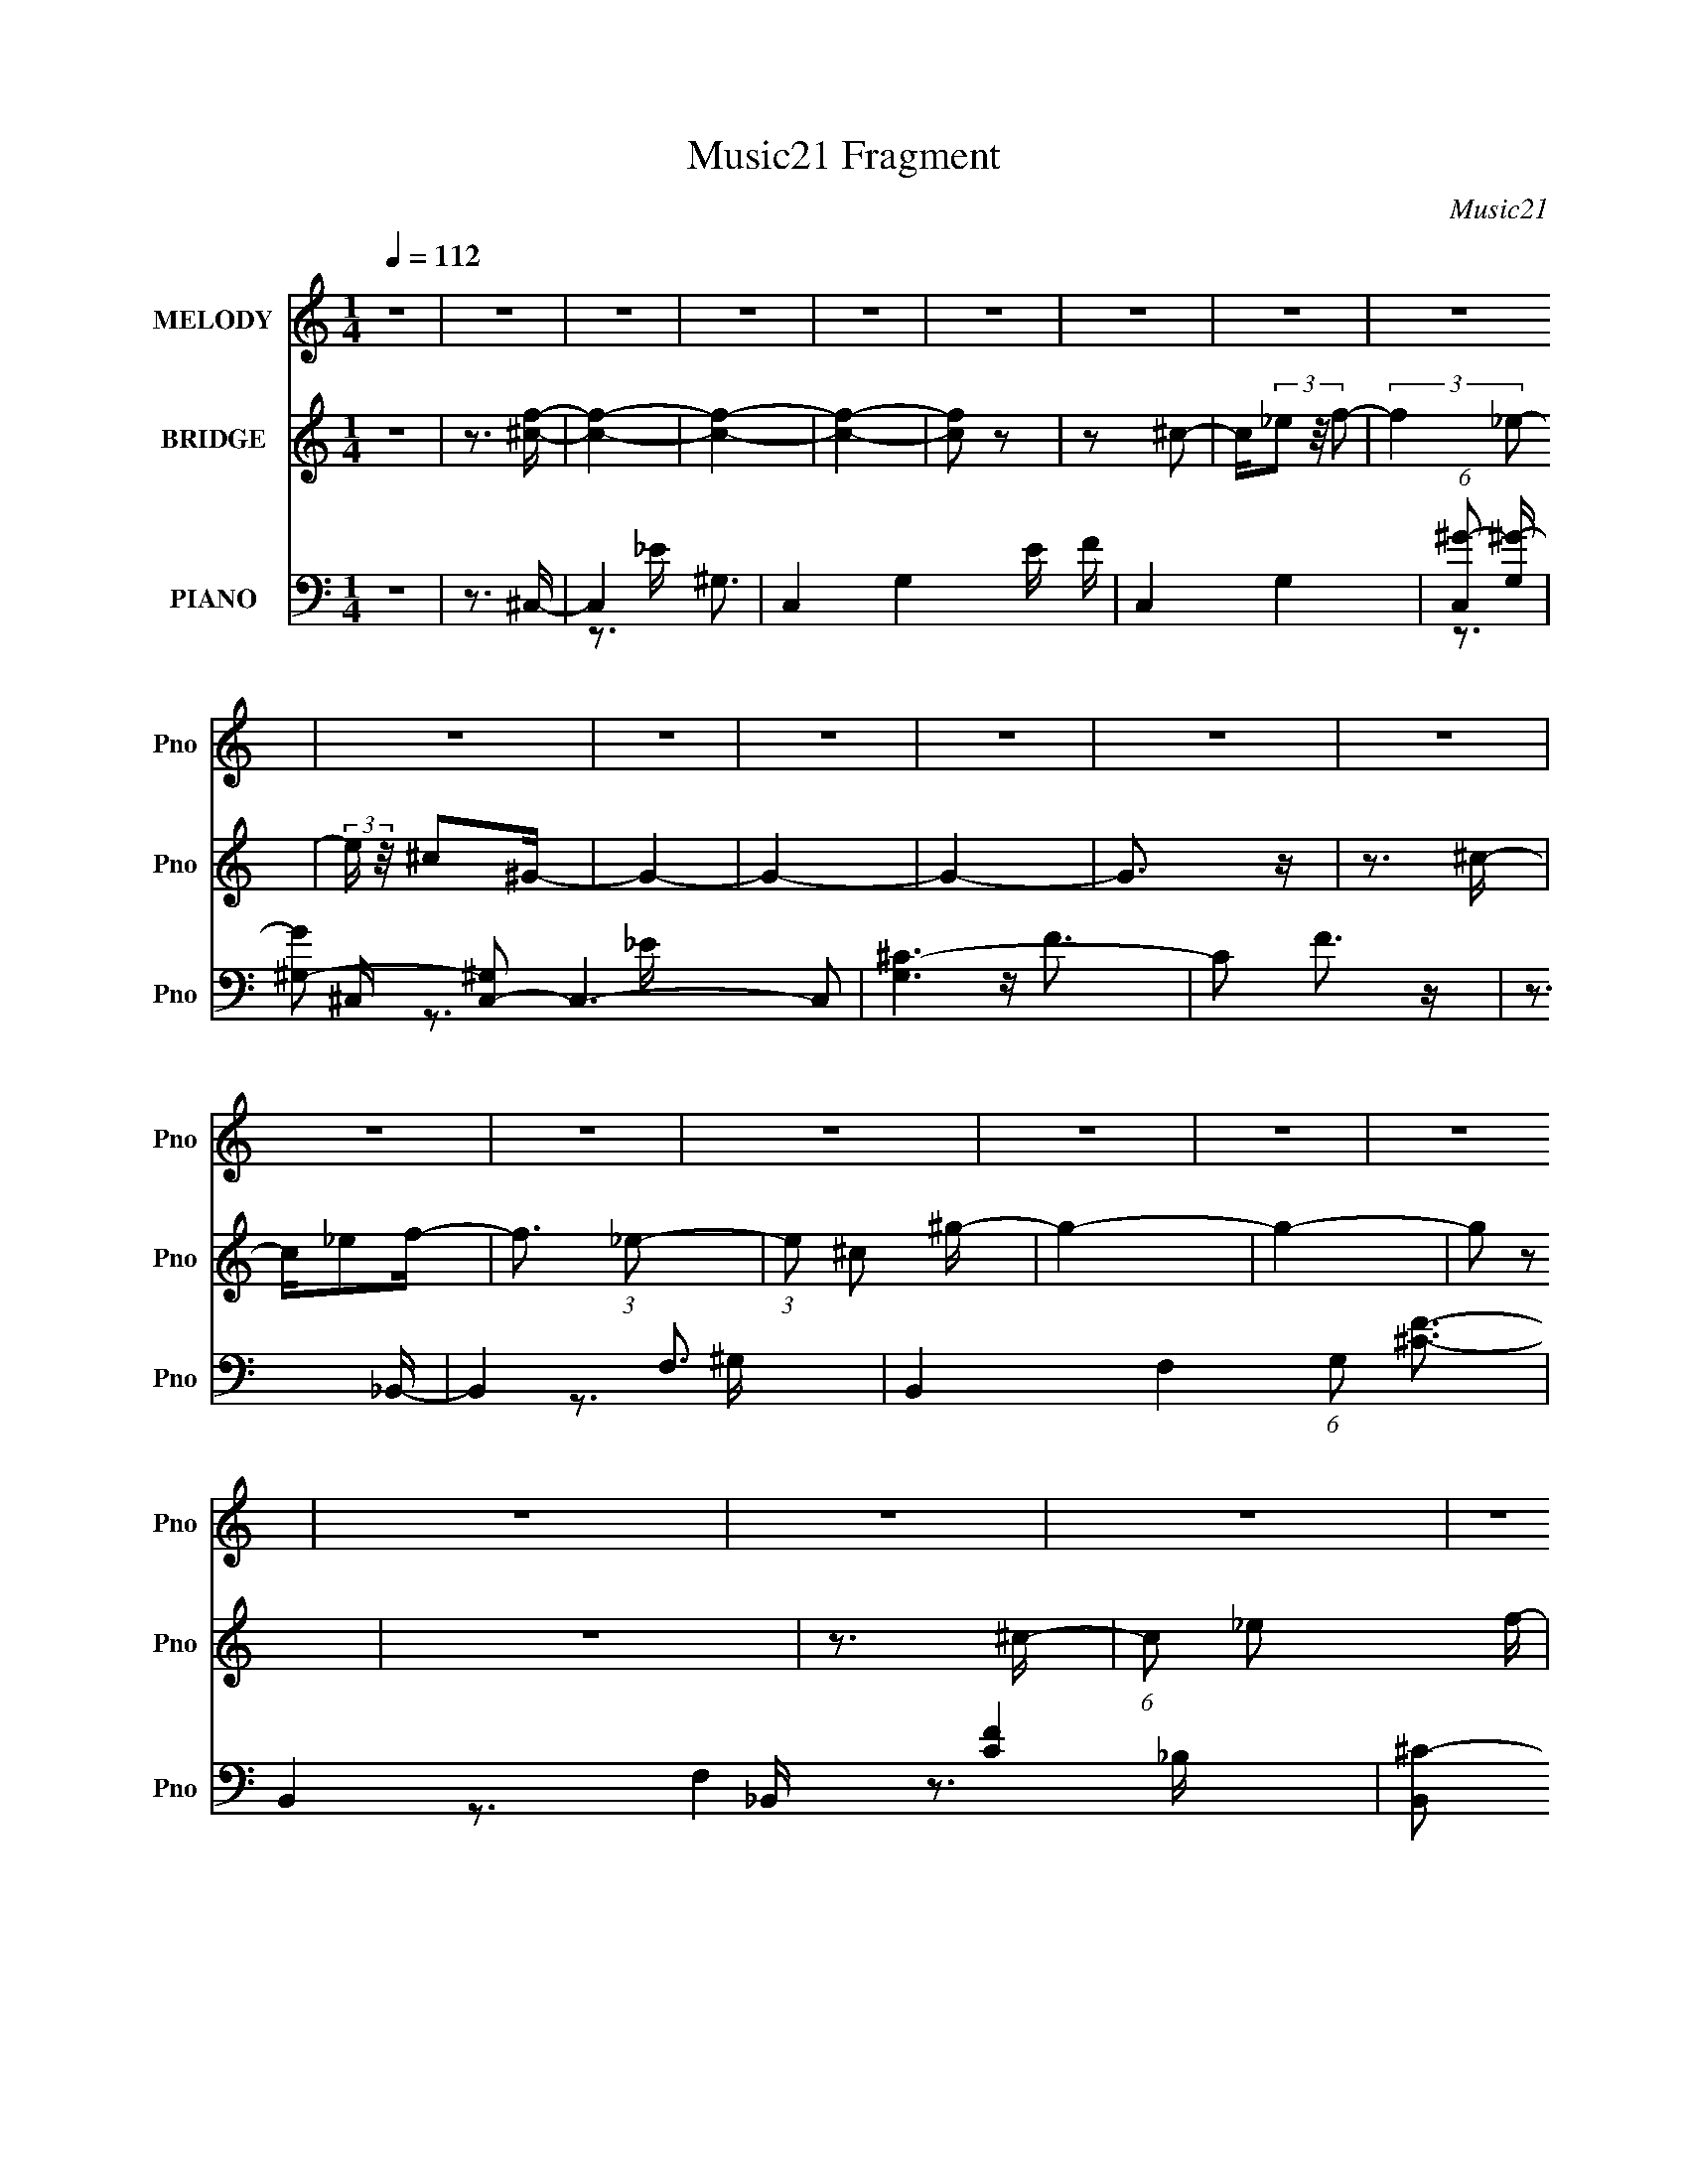 X:1
T:Music21 Fragment
C:Music21
%%score 1 ( 2 3 4 ) ( 5 6 7 )
L:1/16
Q:1/4=112
M:1/4
I:linebreak $
K:none
V:1 treble nm="MELODY" snm="Pno"
V:2 treble nm="BRIDGE" snm="Pno"
V:3 treble 
L:1/4
V:4 treble 
L:1/4
V:5 bass nm="PIANO" snm="Pno"
V:6 bass 
V:7 bass 
V:1
 z4 | z4 | z4 | z4 | z4 | z4 | z4 | z4 | z4 | z4 | z4 | z4 | z4 | z4 | z4 | z4 | z4 | z4 | z4 | %19
 z4 | z4 | z4 | z4 | z4 | z4 | z4 |[Q:1/4=111] z4 | z4 | z4 | z4 | (3:2:2z4[Q:1/4=111] z2 | z4 | %32
 z3 ^c | z _e2f- |[Q:1/4=112] f2>^g2 | z f3- | f4- | f z2 f- | f2 z ^g | z f3- | f4 | z f z _e | %42
 z ^c z _B | z f z _e- | e2 z ^c | z f z _e- | e2 z ^c | z _e3- | e2 z ^c | z _e z f- | f2 z ^G- | %51
 G2<_B2 | z ^c z _e- | e^c2_B- | B2 z ^G- | G2<_B2- | B2 z ^c- | c_e z f- | f2 z _e | z f z ^g | %60
 z f z f- | f2<^g2- | g2<_e2- | e4- | e z2 ^c | z _e2f- | f2>^g2 | z f3- | f4- | f z2 f- | %70
 f2 z ^g | z f3- | f4 | z f z _e | z ^c z _B | z f z _e- | e2 z ^c | z f z _e- | e2 z ^c | z _e3- | %80
 e2 z ^c | z _e z f- | f2 z ^G- | G2<_B2 | z ^c z _e- | e^c2_B- | B2 z ^G- | G2<_B2- | B2 z2 | %89
 z ^c z ^g- | gf z ^c | z ^g z f | z ^c2_e- | e_B2^c- |[Q:1/4=112] c4- | c4-[Q:1/4=111] | c3 z | %97
 z[Q:1/4=110] z3 | z4 | z4 |[Q:1/4=110] z ^c z _e- | ef2^g |[Q:1/4=112] z f z f- | f2 z _e- | %104
 e^c z c- | c2 z _e | z ^g3 | z f3- | f z2 f- | f^g z ^c' | z _b z ^g | z f z _e- | e2<^g2- | %113
 g2>f2- | f4- | f4- | f z3 | z ^g z _b | z ^g2^f | z f z _e- | e2 z f | z ^f z ^g- | g2 z c | %123
 z ^c3- | cf z f | z _e z ^c | z ^c' z c' | z ^g z _b- | b2 z ^g | z f z _e- | e4- | e3 z | %132
 z ^c z _e- | ef2^g | z f z f- | f2 z _e- | e^c z c- | c2 z _e | z ^g3 | z f3- | f z2 f- | %141
 f^g z ^c' | z _b z ^g | z _b z _e- | e2<^g2- | g2>f2- | f4- | f4- | f z3 | z ^g z _b | z ^g2^f | %151
 z f z _e- | e2 z f | z ^f z ^g- | g2 z c | z ^c3- | c z3 | z f z f- | f_e z f | z ^g z f- | %160
 f z2 ^G- | G2<_e2- | e4- | e4 | z f3- | f^g2f- | f_e2^c- | c4- | c4- | c4- | c4- | c4- | c z3 | %173
 z4 | z4 | z4 | z4 | z4 | z4 | z4 | z4 | z4 | z4 | z4 | z4 | z4 | z4 | z4 | z4 | z4 | z4 | z4 | %192
 z4 | z4 | z4 | z4 | z3 ^c | z _e2f- | f2>^g2 | z f3- | f4- | f z2 f- | f2 z ^g | z f3- | f4 | %205
 z f z _e | z ^c z _B | z f z _e- | e2 z ^c | z f z _e- | e2 z ^c | z _e3- | e2 z ^c | z _e z f- | %214
 f2 z ^G- | G2<_B2 | z ^c z _e- | e^c2_B- | B2 z ^G- | G2<_B2- | B2 z2 | z ^c z ^g- | gf z ^c | %223
 z ^g z f | z ^c2_e- | e_B2^c- | c4- | c4- | c3 z | z4 | z4 | z4 | z ^c z _e- | ef2^g | z f z f- | %235
 f2 z _e- | e^c z c- | c2 z _e | z ^g3 | z f3- | f z2 f- | f^g z ^c' | z _b z ^g | z f z _e- | %244
 e2<^g2- | g2>f2- | f4- | f4- | f z3 | z ^g z _b | z ^g2^f | z f z _e- | e2 z f | z ^f z ^g- | %254
 g2 z c | z ^c3- | cf z f | z _e z ^c | z ^c' z c' | z ^g z _b- | b2 z ^g | z f z _e- | e4- | %263
 e3 z | z ^c z _e- | ef2^g | z f z f- | f2 z _e- | e^c z c- | c2 z _e | z ^g3 | z f3- | f z2 f- | %273
 f^g z ^c' | z _b z ^g | z _b z _e- | e2<^g2- | g2>f2- | f4- | f4- | f z3 | z ^g z _b | z ^g2^f | %283
 z f z _e- | e2 z f | z ^f z ^g- | g2 z c | z ^c3- | c z3 | z f z f- | f_e z f | z ^g z f- | %292
 f z2 ^G- | G2 z _e- | e4- | e4 | z3 f- | f^g2f- | f_e2^c- | c4- | c4- | c4- | c4- | c4- | c z3 | %305
 z4 | z ^f z f- | ff2_e | z ^c2_B- | B^c z _e | z _e z f | z _e3- | e z2 ^c | z _e2^g- | g2 z f- | %315
 f2_ef | z _e2^c- | c2 z _B | z ^c3- | c3 z | z4 | z4 | z ^f z f | z f z ^f- | ff2_e- | ef2^f | %326
 z ^f z ^g | z _b3 | z3 _b | z ^c' z =c'- | c' z _bc' | z _b z c' | z _b z ^g | z _e z ^g- | g4- | %335
 g4- | g4- | g4- | g4- | g3 z | z ^c z _e- | ef2^g | z f z f- | f2 z _e- | e^c z c- | c2 z _e | %346
 z ^g3 | z f3- | f z2 f- | f^g z ^c' | z _b z ^g | z f z _e- | e2<^g2- | g2>f2- | f4- | f4- | %356
 f z3 | z ^g z _b | z ^g2^f | z f z _e- | e2 z f | z ^f z ^g- | g2 z c | z ^c3- | cf z f | %365
 z _e z ^c | z ^c' z c' | z ^g z _b- | b2 z ^g | z f z _e- | e4- | e3 z | z ^c z _e- | ef2^g | %374
 z f z f- | f2 z _e- | e^c z c- | c2 z _e | z ^g3 | z f3- | f z2 f- | f^g z ^c' | z _b z ^g | %383
 z _b z _e- | e2<^g2- | g2>f2- | f4- | f4- | f z3 | z ^g z _b | z ^g2^f | z f z _e- | e2 z f | %393
 z ^f z ^g- | g2 z c | z ^c3- | c z3 | z f z f- | f_e z f | z ^g z f- | f z2 ^G- | G2 z _e- | e4- | %403
 e4 | z3 f- | f^g2f- | f_e2^c- | c4- | c4- | c4- | c4- | c4- | (3:2:2c/ z z3 |] %413
V:2
 z4 | z3 [^cf]- | [cf]4- | [cf]4- | [cf]4- | [cf]2 z2 | z2 ^c2- | c(3_e2 z/ f2- | (3:2:2f4 _e2- | %9
 (3:2:2e z/ ^c2^G- | G4- | G4- | G4- | G3 z | z3 ^c- | c_e2f- | f3 (3:2:1_e2- | (3:2:1e2 ^c2 ^g- | %18
 g4- | g4- | g2 z2 | z4 | z3 ^c- | (6:5:1c2 _e2 f- | f2>_e2- | e^c2^G- |[Q:1/4=111] G [g-_B]8 g3 | %27
 (3:2:1[G_B]2 _B5/3 z | (3:2:1[G_B]2 _B8/3 | (3:2:1[e_b]2 (3:2:2_b7/2 z/ | g4-[Q:1/4=111] | g4- | %32
 g4- | (3:2:2g2 z4 |[Q:1/4=112] z4 | z4 | z4 | z4 | z4 | z4 | z4 | z4 | z4 | z4 | z4 | z4 | z4 | %47
 z4 | z4 | z4 | z4 | z4 | z4 | z4 | z4 | z4 | z4 | z4 | z4 | z4 | z4 | z4 | z4 | z4 | z4 | z4 | %66
 z4 | z4 | z4 | z4 | z4 | z4 | z4 | z _e2f- | f4- | f4- | f3 z | z4 | z4 | z4 | z4 | %81
 z (3:2:2^c2 z f- | f4- | f4- | f4- | f^G2_B- | B4- | B4- | B2>^G2- | G2>_B2- | B4- | B4- | %92
 B (3:2:2^G4 z/ | [F_E]2 _E4/3 (3:2:1z |[Q:1/4=112] C4- | C4-[Q:1/4=111] | C4- _B- | %97
 C2 B[Q:1/4=110] ^c2 _e- | e2>f2- | f2>_b2- |[Q:1/4=111] b2>^g2- | g2>f2- |[Q:1/4=112] f4- | f4- | %104
 f2>_e2- | e^c2f- | f4- | f4- | f4- | f2 z ^c- | c4- | c2>_e2- | e4- | e z2 f- | f4- | f4- | f4 | %117
 z3 ^c- | c4- | c3 z | z4 | z3 c- | c2>^G2- | G2>^c2- | c4- | c2 z _B- | B4- c4- | B4- c3 | B4 | %129
 z3 _e- | e2>^c2- | c2 z [^Gc]- | [Gc]4 _e- | e2 z [^cf]- | [cf]4- | [cf]4- | [cf]4- | [cf]2 z f- | %138
 f4- | f4- | f2 z _e- | e^c2_B- | B4- | B z2 [^Gc]- | [Gc]4- | [Gc]2 z ^c- | c4- | c2>c2- | %148
 c4 _B- | B (3:2:2^G4 z/ | B4- | B3 z | z4 | z3 c- | c2>^G2- | G2 z [_B^c]- | [Bc]4- | %157
 [Bc]2 z _e- | e4- | e4- | e4- | e2 z ^g- | g4- | g4- | g2>_e2- | e2>f2- | f4- ^c | f3 ^c c- | %168
 c^G2^F- | F^G2_E- | E2<F2- | F_B, z B,- | B, [BC^C]3 | [c_E]2>^C2- | C4 c4- | c4- C2 ^C- | %176
 c4- C _E3 | F c3 ^F ^G- | G4- | G _E2^c | _E f4- ^G2 | _B2 f3 ^G2- | G3 z | z ^C3- | %184
 C2 G3 [_E_B]- | (6:5:1[EB_B,-]2 _B,7/3- | B,4- f4- | B, [f_E-]2 _E- | E3 e3 ^c- | c ^ccc- | %190
 c g4- c c- | g4- c _B B | g4- ^G G | g4- F2 ^C- | g4- C _E3- | g4- E4- | g4- E4 | g2 z2 | z4 | %199
 z4 | z4 | z4 | z4 | z4 | z4 | z _e2f- | f4- | f4- | f3 z | z4 | z4 | z4 | z4 | z (3:2:2^c2 z f- | %214
 f4- | f4- | f4- | f^G2_B- | B4- | B4- | B2>^G2- | G2>_B2- | B4- | B4- | B (3:2:2^G4 z/ | %225
 [F_E]2 _E4/3 (3:2:1z | C4- | C4- | C4- _B- | C2 B ^c2 _e- | e2>f2- | f2>_b2- | b2>^g2- | g2>f2- | %234
 f4- | f4- | f2>_e2- | e^c2f- | f4- | f4- | f4- | f2 z ^c- | c4- | c2>_e2- | e4- | e z2 f- | f4- | %247
 f4- | f4 | z3 ^c- | c4- | c3 z | z4 | z3 c- | c2>^G2- | G2>^c2- | c4- | c2 z _B- | B4- c4- | %259
 B4- c3 | B4 | z3 _e- | e2>^c2- | c2 z [^Gc]- | [Gc]4 _e- | e2 z [^cf]- | [cf]4- | [cf]4- | %268
 [cf]4- | [cf]2 z f- | f4- | f4- | f2 z _e- | e^c2_B- | B4- | B z2 [^Gc]- | [Gc]4- | [Gc]2 z ^c- | %278
 c4- | c2>c2- | c4 _B- | B (3:2:2^G4 z/ | B4- | B3 z | z4 | z3 c- | c2>^G2- | G2 z [_B^c]- | %288
 [Bc]4- | [Bc]2 z _e- | e4- | e4- | e4- | e2 z ^g- | g4- | g4- | g2>_e2- | e2>f2- | f4 _e f | %299
 z [^c^g] z2 | z [^cf] z _e | z ^c z [cf]- | [cf]_e z f | z ^g3- | gf2_e- | e^c z [_e^f] | %306
 z _B z _e | z _B z [B_e]- | [Be]2 z [_B_e]- | [Be]^c z _e- | e^G z _e | z ^G z [Gc_e]- | [Gce]4 | %313
 z3 [cf]- | [cf]c z [f^g]- | (6:5:1[fg]2 c z [cf]- | [cf]2 z [cf]- | [cf]_e z ^c- | c2 z _B | %319
 (6:5:1c2 _B z [^cf]- | [cf]_e2^c- | cc2_e- | e4- | e2>^f2- | f (3:2:2f4 z/ | %325
 (6:5:1e2 ^c z [c^f]- | [cf]4- | [cf]4- | [cf]3 _b- | b2 z [_e^g]- | [eg]4- | [eg]2 z [_e^g]- | %332
 [eg]4 | z3 [^G_e]- | [Ge]4- | [Ge]4- | [Ge]2>c2- | (6:5:1c2 ^c z [^G_e]- | [Ge]4- | [Ge]2 z _B- | %340
 B2>c2- | c3 (3:2:1f2- | f4- | (3:2:2f4 _e2- | (3:2:2e4 ^c2- | (3:2:2c4 z/ ^G- | G4- | G4- | G4- | %349
 G2 z2 | ^c4- | c2>_e2- | e4- | e2 z f- | f4- | f4- | f4 | z3 ^c- | c4- | c3 z | z4 | z3 c- | %362
 c2>^G2- | G2>^c2- | c4- | c2 z _B- | B4- c4- | B4- c3 | B4 | z3 _e- | e2>^c2- | c2 z [^Gc]- | %372
 [Gc]4 _e- | e2 z [^cf]- | [cf]4- | [cf]4- | [cf]4- | [cf]2 z f- | f4- | f4- | f2 z _e- | e^c2_B- | %382
 B4- | B z2 [^Gc]- | [Gc]4- | [Gc]2 z ^c- | c4- | c2>c2- | c4 _B- | B (3:2:2^G4 z/ | B4- | B3 z | %392
 z4 | z3 c- | c2>^G2- | G2 z [_B^c]- | [Bc]4- | [Bc]2 z _e- | e4- | e4- | e4- | e2 z ^g- | g4- | %403
 g4- | g2>_e2- | e2>f2- | f4- | f3 z | z4 | z4 | z (3:2:2^G4 z/ | (3:2:4c2 _e2 z/ f2- | %412
 (3:2:2f4 _e2- | (3^c4 e ^g2- | g4- | g4- | g4- | (3:2:2g4 z2 | (3:2:2z4 ^c2- | (3:2:1c2 _e2 z | %420
 (3:2:2f4 _e2- | (3:2:1e x/3 ^c2 z | g4- | g4- | g4- | g4- | (3:2:2g z2 (3:2:2z ^c2- | %427
 (3:2:1[c_e]2 _e5/3 z | (3:2:2f4 _e2- | (3:2:1e x/3 ^c2 z | g4- | g4- | g4- | g4- | (3:2:2g2 z4 | %435
 z4 | z2 ^G2- | G2 (3:2:1_B4- | (3:2:1B2 ^c3- | c (3:2:2z/ c-(3:2:2c z2 | (3:2:2z4 ^G2- | %441
 (3:2:2G2 z2 _E- | E z3 | z3 ^C- | (3:2:1F2 C (3:2:1z4 |] %445
V:3
 x | x | x | x | x | x | x | x | x | x | x | x | x | x | x | x | x13/12 | x13/12 | x | x | x | x | %22
 x | x7/6 | x | z3/4 ^g/4- | (3:2:2z ^G/- x2 | (3:2:2z ^G/- | (3:2:2z _e/- | (3:2:2z ^g/- | x | x | %32
 x | x | x | x | x | x | x | x | x | x | x | x | x | x | x | x | x | x | x | x | x | x | x | x | %56
 x | x | x | x | x | x | x | x | x | x | x | x | x | x | x | x | x | x | x | x | x | x | x | x | %80
 x | z/ _e/4 z/4 | x | x | x | x | x | x | x | x | x | x | z3/4 F/4- | z3/4 ^C/4- | x | x | x5/4 | %97
 x3/2 | x | x | x | x | x | x | x | x | x | x | x | x | x | x | x | x | x | x | x | x | x | x | x | %121
 x | x | x | x | z3/4 ^c/4- | x2 | x7/4 | x | x | x | x | x5/4 | x | x | x | x | x | x | x | x | %141
 x | x | x | x | x | x | x | x5/4 | z3/4 _B/4- | x | x | x | x | x | x | x | x | x | x | x | x | %162
 x | x | x | x | x5/4 | x5/4 | x | x | x | z3/4 _B/4- | z3/4 c/4- | z3/4 ^c/4- | x2 | x7/4 | x2 | %177
 x3/2 | x | z/ ^C/ | x7/4 | x7/4 | x | z3/4 ^G/4- | x3/2 | z/4 ^c/f/4- | x2 | z3/4 _e/4- | x7/4 | %189
 z3/4 ^g/4- | x7/4 | x7/4 | x3/2 | x7/4 | x2 | x2 | x2 | x | x | x | x | x | x | x | x | x | x | %207
 x | x | x | x | x | x | z/ _e/4 z/4 | x | x | x | x | x | x | x | x | x | x | z3/4 F/4- | %225
 z3/4 ^C/4- | x | x | x5/4 | x3/2 | x | x | x | x | x | x | x | x | x | x | x | x | x | x | x | x | %246
 x | x | x | x | x | x | x | x | x | x | x | z3/4 ^c/4- | x2 | x7/4 | x | x | x | x | x5/4 | x | %266
 x | x | x | x | x | x | x | x | x | x | x | x | x | x | x5/4 | z3/4 _B/4- | x | x | x | x | x | %287
 x | x | x | x | x | x | x | x | x | x | x | x3/2 | x | x | x | x | x | x | x | x | x | x | x | x | %311
 x | x | x | x | x7/6 | x | x | z3/4 ^c/4- | x7/6 | x | x | x | x | z3/4 _e/4- | x7/6 | x | x | %328
 z3/4 c'/4 | x | x | x | x | x | x | x | x | x7/6 | x | x | x | x13/12 | x | x | x | x | x | x | %348
 x | x | x | x | x | x | x | x | x | x | x | x | x | x | x | x | x | z3/4 ^c/4- | x2 | x7/4 | x | %369
 x | x | x | x5/4 | x | x | x | x | x | x | x | x | x | x | x | x | x | x | x | x5/4 | z3/4 _B/4- | %390
 x | x | x | x | x | x | x | x | x | x | x | x | x | x | x | x | x | x | x | x | (3:2:2z ^c/- | %411
 x13/12 | x | x7/6 | x | x | x | x | x | (3:2:2z f/- x/12 | x | (3:2:2z ^g/- | x | x | x | x | x | %427
 (3:2:2z f/- | x | (3:2:2z ^g/- | x | x | x | x | x | x | x | x7/6 | x13/12 | x | x | x | x | x | %444
 x5/4 |] %445
V:4
 x | x | x | x | x | x | x | x | x | x | x | x | x | x | x | x | x13/12 | x13/12 | x | x | x | x | %22
 x | x7/6 | x | x | x3 | x | x | x | x | x | x | x | x | x | x | x | x | x | x | x | x | x | x | %45
 x | x | x | x | x | x | x | x | x | x | x | x | x | x | x | x | x | x | x | x | x | x | x | x | %69
 x | x | x | x | x | x | x | x | x | x | x | x | x | x | x | x | x | x | x | x | x | x | x | x | %93
 x | x | x | x5/4 | x3/2 | x | x | x | x | x | x | x | x | x | x | x | x | x | x | x | x | x | x | %116
 x | x | x | x | x | x | x | x | x | x | x2 | x7/4 | x | x | x | x | x5/4 | x | x | x | x | x | x | %139
 x | x | x | x | x | x | x | x | x | x5/4 | x | x | x | x | x | x | x | x | x | x | x | x | x | x | %163
 x | x | x | x5/4 | x5/4 | x | x | x | x | x | x | x2 | x7/4 | x2 | x3/2 | x | z3/4 f/4- | x7/4 | %181
 x7/4 | x | x | x3/2 | x | x2 | x | x7/4 | x | x7/4 | x7/4 | x3/2 | x7/4 | x2 | x2 | x2 | x | x | %199
 x | x | x | x | x | x | x | x | x | x | x | x | x | x | x | x | x | x | x | x | x | x | x | x | %223
 x | x | x | x | x | x5/4 | x3/2 | x | x | x | x | x | x | x | x | x | x | x | x | x | x | x | x | %246
 x | x | x | x | x | x | x | x | x | x | x | x | x2 | x7/4 | x | x | x | x | x5/4 | x | x | x | x | %269
 x | x | x | x | x | x | x | x | x | x | x | x5/4 | x | x | x | x | x | x | x | x | x | x | x | x | %293
 x | x | x | x | x | x3/2 | x | x | x | x | x | x | x | x | x | x | x | x | x | x | x | x | x7/6 | %316
 x | x | x | x7/6 | x | x | x | x | x | x7/6 | x | x | x | x | x | x | x | x | x | x | x | x7/6 | %338
 x | x | x | x13/12 | x | x | x | x | x | x | x | x | x | x | x | x | x | x | x | x | x | x | x | %361
 x | x | x | x | x | x2 | x7/4 | x | x | x | x | x5/4 | x | x | x | x | x | x | x | x | x | x | x | %384
 x | x | x | x | x5/4 | x | x | x | x | x | x | x | x | x | x | x | x | x | x | x | x | x | x | x | %408
 x | x | x | x13/12 | x | x7/6 | x | x | x | x | x | x13/12 | x | x | x | x | x | x | x | x | x | %429
 x | x | x | x | x | x | x | x | x7/6 | x13/12 | x | x | x | x | x | x5/4 |] %445
V:5
 z4 | z3 ^C,- | C,4- ^G,3- | C,4- G,4- E F | C,4- G,4- | (6:5:1[C,^G-]2 [^G-G,]7/3 | %6
 [G^G,-]2 [^G,C,]2- C,6- C,2 | [G,^C-]6 | C2 F3 z | z3 _B,,- | B,,4- F,3- | %11
 B,,4- F,4- (6:5:1G,2 [^CF]3- | B,,4- F,4- [CF]4 | [B,,^C-]2 [^C-F,]2 (12:7:1F,4/7 | %14
 (12:11:1[CF,-]4 [F,B,,]/3- B,,23/3- B,,3 | F,4- B,4- [^CF]3- | F,2 B,3 [CF]3 F,- | %17
 F, (3:2:2_B,4 z/ | [F,,^C,-]14 | (24:17:1[F,^C-]8 C,8- C, | C4- F4- | %21
 [C^F,-]2 [^F,-F]2 (12:11:1F20/11 | [F,,^C,-]12 F,8- F,3 | C,4- (6:5:1B,2 ^C3- | %24
 (12:11:1C,4 C4- F- | C3 F4- ^F,2 ^G,,- |[Q:1/4=111] (3:2:1F/ [G,,_E,-]14 | E,4- E3 ^G3- | %28
 [E,_E]6 G8- G | (24:17:1[G,_E-]8 | [E_E,-]4 G,,8-[Q:1/4=111] G,, | [E,_E]4- G,4- E, G, | E2 G3 z | %33
 z3 ^C,- |[Q:1/4=112] (6:5:1[C^G,-]2 [^G,-FC,-]7/3 C,23/3- C,4- C, | G,4- E F3- | G,4- F4- | %37
 G, [F^C]4- F | C (48:37:1[B,,F,-]16 | F,4- C2 F3- | (12:11:1F,4 F4- | F2 x [^F,,^C]- | %42
 (6:5:1[B,^C,-]2 [^C,F,,C]7/3- [F,,C]17/3- [F,,C]2 | C,4- B,4- ^F3- | C,2 (6:5:1B,2 F4- | %45
 (12:11:1F4 ^G,,- | (48:37:1[G,,_E,-]16 | (12:11:1E,4 G,4- _E3- | G,4- E4 | (3:2:1G,/ x8/3 ^C,- | %50
 (48:37:1[C,F,-]16 C3 | [G,F-]7 F,8- F, | F4- E2 ^C3 | F ^G,2_B,,- | [B,F,-]6 B,,8- B,,2 | %55
 F,4- C4- F3- | F,2 (6:5:1C2 F2 z2 | z3 ^F,,- | (6:5:1[F,^C,-]2 [^C,-C]7/3 C5/3 F,,8- F,,3 | %59
 C,4- (6:5:1F,2 _B,3 | C,2 ^C z2 | z3 ^G,,- | G, [E_E,-]3 G,,8- G,,4- G,, | [E,_E]8 G,3 | [G_E]4 | %65
 z3 ^C,- | [C,^G,]12 (6:5:1C2 | (6:5:1E2 F3- | F4- | F3 _B,,- | [CF,-]3 [F,B,,]- B,,7- B,,3 | %71
 F,4- B,3 F3- | F,3 F ^C2 ^G,- | G, x2 ^F,,- | (48:25:1[F,,^C,-]16 F, B,3 | C,4 F,4- ^C3- | %76
 F,4 C4- | C2 z ^G,,- | [G,,_E,]8- G,,4- G,, | [G,_E-]8 E,8- E, | E4 | z3 ^C,- | [C,F,-]12 F4- F | %83
 F,4- G,4 _E3 | F,4 ^C3 | z3 _B,,- | B, [CF,-]3 B,,8- B,,3 | F,4- B, F3- | (12:7:1F,4 F2 (6:5:1z2 | %89
 z3 ^F,,- | (24:13:2[F,,^C,-]8 F,2 C3 | C, x2 ^G,,- | G, [C_E,-]3 G,,4- G,, | E, x2 ^C,- | %94
[Q:1/4=112] (96:53:1[C,F,-]32 G, (24:17:1C8 | F,4- G,2[Q:1/4=111] F3- | F,4- F4- | %97
 F, F[Q:1/4=110] x ^G,- | G,3 [B,CF]4- [^C,F,]- | [B,CF] [C,F,^G,]2 [^C,^CF]- | %100
[Q:1/4=111] [C,CF]3 G, B,2 ^G, | z3 ^C,, |[Q:1/4=112] G, [F^C,-]3 | [C^G,-]2 [^G,C,]2- C,6- C,2 | %104
 (12:7:1G,4 C3 F4- ^G,- | [F^C-]7 G,4 | [C^G,]2 [^G,C,]2 (48:41:1C,560/41 | z [^G,_E]3 | %108
 z ^G,2^C- | [C^G,]3 ^G, | [F,,^C,-]6 | (12:7:1[C,_B,]4 [_B,F,]2/3 (6:5:1[F,^G,,-]6/5 | %112
 G,,4- [G,C]3 _E,- | [G,,^G,]2 [E,^C,-]2 | C,4- G, C3 ^G,- | [C,^G,-^C-]4 G,2 | [G,C] [F^C,-]3 | %117
 C, (6:5:1[G,CC]2 C2/3<^F,,2/3- | F,,4- B,3 ^C,- | F,, (6:5:1C,2 ^F, z [^G,,^G,C]- | %120
 [G,,G,C]4 _E, | z3 F,,- | (24:13:1[F,,C,]8 [F,G,]2 | F, [^G,_B,] z _B,,- | %124
 [B,,F,-]6 (6:5:1[B,C]2 | [F,_B,]2 [B,C] [F_E,-_E-] | [E,E]3 B, _B,- | [B,_E]2 z [_E,,EG]- | %128
 [E,,EG]4 B, _B,- | (6:5:1[B,_E]2 _E/3 z ^G,,- | (6:5:1[G,C_E,-]2 [_E,G,,]7/3- G,,17/3- G,,4- G,, | %131
 (12:11:1E,4 [^G,_E] [G,E^G]- | [G,EG] _E,3 | [F^G,]3 ^C,- | [C,^G,]14 F3 | z [^G,_E]3 | z ^G, z2 | %137
 z3 ^C,- | [C,^G,]12 (6:5:1C2 F3 | z [^G,F]3- | [G,F]2 z ^C- | C^G, z ^F,,- | %142
 (24:17:1[F,,^C,-]8 [F,B,]3 | [C,^F,]2 (6:5:1[C^G,,-]2 ^G,,/3- | [G,,_E,]4 (6:5:1G,2 C3 | %145
 z3 _B,,- | B, [CF,-]2 [F,B,,]- B,,7- B,,3 | F,4- C3 | F, _B, z F, | C x2 ^F,,- | %150
 (24:17:2[F,,^C,-]8 F,2 C3 | C,2 F, ^C z [^G,,^G,=C]- | [G,,G,C]3 z | z3 F,,- | %154
 F,,3 [F,G,]2 C,2 F, | z3 _B,,- | [B,,F,-]6 [B,C]2 | [F,^C]2 (6:5:1[B,_E,-]2 _E,/3- | %158
 (6:5:1[B,E^F,-]2 [^F,E,]7/3- E,17/3- E,3 | (24:19:1[F,_B,]8 | F_E2_B, | z3 ^G,,- | %162
 (48:37:2[G,,_E,-]16 G,2 E2 | (24:23:2[E,_E]8 G,2 | [G_E]3 (3:2:2_E z/ | z3 ^C,- | %166
 (6:5:1[C^G,]2 (3:2:1[^G,C,-]3 C,6- C,4- C, | E2<F2- | F (3:2:2^C4 z/ | [G,^C-]4 | %170
 C [C,-^G,]8 C,3 | z [^G,_E]3 | z [^G,F]3 | z3 _B,,- | B,,4- [B,C]4 F,- | B,,4- F,4 _B, [B,F]- | %176
 (6:5:1[B,FF,-]2 [F,B,,]7/3- B,,5/3- B,, | [F,_B,-^C-]2 [_B,^C]2- | %178
 (12:11:1[B,CF,-]4 [F,-B,,]/3 B,,35/3 | [F,_B,_B]2 [_B,_B]2 | (6:5:1[F,^CF]2 (3:2:2[^CF]3 z/ | %181
 z3 ^F,,- | (48:41:1[F,,^C,-]16 [F,B,]3 | C,4- ^F3 | C,4- ^C ^F,- | C, [F,^C]4- F, | %186
 [C^C,-]2 [^C,-F,,]2 F,,10 | [C,^F,]6 F, | [B,C] F3 ^F,2 ^C,- | (6:5:1C,2 ^F, z ^G,,- | %190
 (48:41:1[G,,_E,-]16 | [G,_E]4 E,8- E,2 | (6:5:1[G_E]2 (3:2:2_E3 z/ | [G,_E]2 z ^G,,- | %194
 [G,,_E,-]15 (6:5:1G,2 [EG]3 | E,4- [^G,_E^G]3- | E,4- [G,EG]4- | (12:7:1E,4 [G,EG^C,-]3 | %198
 [C,^G,]12 (6:5:1C2 | (6:5:1E2 F3- | F4- | F3 _B,,- | [CF,-]3 [F,B,,]- B,,7- B,,3 | F,4- B,3 F3- | %204
 F,3 F ^C2 ^G,- | G, x2 ^F,,- | (48:25:1[F,,^C,-]16 F, B,3 | C,4 F,4- ^C3- | F,4 C4- | C2 z ^G,,- | %210
 [G,,_E,]8- G,,4- G,, | [G,_E-]8 E,8- E, | E4 | z3 ^C,- | [C,F,-]12 F4- F | F,4- G,4 _E3 | %216
 F,4 ^C3 | z3 _B,,- | B, [CF,-]3 B,,8- B,,3 | F,4- B, F3- | (12:7:1F,4 F2 (6:5:1z2 | z3 ^F,,- | %222
 (24:13:2[F,,^C,-]8 F,2 C3 | C, x2 ^G,,- | G, [C_E,-]3 G,,4- G,, | E, x2 ^C,- | %226
 (96:53:1[C,F,-]32 G, (24:17:1C8 | F,4- G,2 F3- | F,4- F4- | F, F x ^G,- | G,3 [B,CF]4- [^C,F,]- | %231
 [B,CF] [C,F,^G,]2 [^C,^CF]- | [C,CF]3 G, B,2 ^G, | z3 ^C,, | G, [F^C,-]3 | %235
 [C^G,-]2 [^G,C,]2- C,6- C,2 | (12:7:1G,4 C3 F4- ^G,- | [F^C-]7 G,4 | %238
 [C^G,]2 [^G,C,]2 (48:41:1C,560/41 | z [^G,_E]3 | z ^G,2^C- | [C^G,]3 ^G, | [F,,^C,-]6 | %243
 (12:7:1[C,_B,]4 [_B,F,]2/3 (6:5:1[F,^G,,-]6/5 | G,,4- [G,C]3 _E,- | [G,,^G,]2 [E,^C,-]2 | %246
 C,4- G, C3 ^G,- | [C,^G,-^C-]4 G,2 | [G,C] [F^C,-]3 | C, (6:5:1[G,CC]2 C2/3<^F,,2/3- | %250
 F,,4- B,3 ^C,- | F,, (6:5:1C,2 ^F, z [^G,,^G,C]- | [G,,G,C]4 _E, | z3 F,,- | %254
 (24:13:1[F,,C,]8 [F,G,]2 | F, [^G,_B,] z _B,,- | [B,,F,-]6 (6:5:1[B,C]2 | %257
 [F,_B,]2 [B,C] [F_E,-_E-] | [E,E]3 B, _B,- | [B,_E]2 z [_E,,EG]- | [E,,EG]4 B, _B,- | %261
 (6:5:1[B,_E]2 _E/3 z ^G,,- | (6:5:1[G,C_E,-]2 [_E,G,,]7/3- G,,17/3- G,,4- G,, | %263
 (12:11:1E,4 [^G,_E] [G,E^G]- | [G,EG] _E,3 | [F^G,]3 ^C,- | [C,^G,]14 F3 | z [^G,_E]3 | z ^G, z2 | %269
 z3 ^C,- | [C,^G,]12 (6:5:1C2 F3 | z [^G,F]3- | [G,F]2 z ^C- | C^G, z ^F,,- | %274
 (24:17:1[F,,^C,-]8 [F,B,]3 | [C,^F,]2 (6:5:1[C^G,,-]2 ^G,,/3- | [G,,_E,]4 (6:5:1G,2 C3 | %277
 z3 _B,,- | B, [CF,-]2 [F,B,,]- B,,7- B,,3 | F,4- C3 | F, _B, z F, | C x2 ^F,,- | %282
 (24:17:2[F,,^C,-]8 F,2 C3 | C,2 F, ^C z [^G,,^G,=C]- | [G,,G,C]3 z | z3 F,,- | %286
 F,,3 [F,G,]2 C,2 F, | z3 _B,,- | [B,,F,-]6 [B,C]2 | [F,^C]2 (6:5:1[B,_E,-]2 _E,/3- | %290
 (6:5:1[B,E^F,-]2 [^F,E,]7/3- E,17/3- E,3 | (24:19:1[F,_B,]8 | F_E2_B, | z3 ^G,,- | %294
 (48:37:2[G,,_E,-]16 G,2 E2 | (24:23:2[E,_E]8 G,2 | [G_E]3 (3:2:2_E z/ | z3 ^C,- | %298
 (6:5:1[C^G,]2 (3:2:1[^G,C,-]3 C,6- C,4- C, | E2<F2- | F (3:2:2^C4 z/ | [G,^C-]4 | %302
 C [C,-^G,]8 C,3 | z [^G,_E]3 | z [^G,F]3 | z3 _E,,- | (48:29:1[E,,_B,,-]16 B, F3 | [B,,_B,-_E-]6 | %308
 [B,E] F2 z _B, | z _E z ^G,,- | [G,,_E,-]12 (6:5:1[G,C]2 | E,4- [^G,^G]2 | [E,^G,]2 z _E, | %313
 z3 F,,- | C [GC,-]3 F,,8- F,,2 | [C,F]2 (3:2:2F5/2 z/ | [C,C]2 z F- | F C z _B,,- | %318
 [B,F,-]2 [F,-C]2 C B,,8- B,,2 | [F,_B,^CF]2 (3:2:2[_B,^CF]5/2 z/ | F,2 [_B,^C]3 | z _B, z _E,- | %322
 [F_B,]3 (3:2:1[_B,E,-] E,22/3- E, | z [_B,^F]3- | [B,F]_E2_B, | z3 ^F,,- | %326
 F, [C^C,-]2 [^C,F,,]- F,,7- F,,3 | C,4- F, [^F,^C]3 | C,[^F,_B,^C]2^C, | z ^G, z ^G,,- | %330
 (48:41:1[G,,_E,-]16 E4 | E,4- G,4- ^G3- | [E,_E]6 G, G | (24:17:1[G,_E-]8 | %334
 [E_E,-]3 [_E,-G,,] (24:17:1G,,112/17 | E,2 G,3 _E3 | z ^G, z2 | [E^G,]2 z ^G,,- | G,,4- [G,EG]4- | %339
 [G,EG]2 [G,,^G,]8- G,,3 | (6:5:1[G,_E,-]2 [_E,-EG]7/3 [EG]5/3 | E,3 G,2 _E2 ^C,- | %342
 (48:41:1[C,^G,-]16 | G,4- (6:5:1E2 F3- | G,4- F4- | (12:7:2G,4 [F^C,-]4 | [G^G,-]4 C,8- C,2 | %347
 G,4- (6:5:1C2 _E3 | G,2 F z2 | z3 [^F,,^F]- | [F,,F]4- [CF]4- | [F,,F] [CF] x [^G,,^G]- | %352
 [G,,G_E,]3 (3:2:2[_E,E] (2:2:1E6/5 | z3 ^C,- | (48:29:1[C,^G,-]16 [CF] | G,2 E F2 ^G,- | %356
 (6:5:1[G,^C]2 (3:2:2^C3 z/ | (12:7:1[FG^C]4 [C,G,^F,,-]2 | F,,4- B,3 ^C,- | %359
 F,, (6:5:1C,2 ^F, z [^G,,^G,C]- | [G,,G,C]4 _E, | z3 F,,- | (24:13:1[F,,C,]8 [F,G,]2 | %363
 F, [^G,_B,] z _B,,- | [B,,F,-]6 (6:5:1[B,C]2 | [F,_B,]2 [B,C] [F_E,-_E-] | [E,E]3 B, _B,- | %367
 [B,_E]2 z [_E,,EG]- | [E,,EG]4 B, _B,- | (6:5:1[B,_E]2 _E/3 z ^G,,- | %370
 (6:5:1[G,C_E,-]2 [_E,G,,]7/3- G,,17/3- G,,4- G,, | (12:11:1E,4 [^G,_E] [G,E^G]- | [G,EG] _E,3 | %373
 F3 ^G, ^C,- | [C,^G,]8- C,4- C, | G,4- C3 ^G3- | G [G,-F]4 G, | (6:5:1[C^G-]2 ^G7/3- | %378
 [G^G,-]2 [^G,C,]2- C,6- C,3 | G,2 _E2 ^G,- | [G,^C]2 z C- | C2 z ^F,,- | [F,,^C,-]4 | %383
 [C,^C]2 [^CF,]^G,,- | (24:17:1[G,,_E,-]8 G, C3 | E,2 G, _B,,- | B, [CF,-]3 B,,8- B,,3 | %387
 [F,_B,F]2 (3:2:2[_B,F]5/2 z/ | F, _B, z B, | z3 ^F,,- | [F,,^C,]3 [^C,F,C] (6:5:1[F,C]4/5 | %391
 z3 ^G,,- | G,,3 [G,C]2 _E,2 ^G,- | G, x2 [F,,C]- | [F,,C]3 G, C,2 ^G,- | (6:5:1[G,C]2 C4/3_B,,- | %396
 [B,,F,]6 (6:5:1[B,C]2 | [B,F]2 z _E,- | E [E,-_B,]8 E,3 | z _B, z2 | F_E2_B,- | B, _E3- | %402
 (12:7:1[E_E,-]4 [_E,-G,,]5/3 (48:41:1G,,576/41 | [E,^G,-C-]2 [^G,C]2- | %404
 (12:7:1[G,C_E,-]4 [_E,-E]5/3 E4/3 | [E,C]2 [G,^C,-]2 | [G,C] [C,-^G,]8 C,4- C, | C2<_E2- | %408
 E^C2^G,- | [G,F-]3 F- | [F^G,]3 [^G,C,] C,14 | z _E3- | E (3:2:2^C4 z/ | [G,F]2>B,,2- | %414
 [B,,^F,-]14 (6:5:1B,2 E4 | F,4- [B,^F]3 | F,4- _E3- | (12:7:1[F,B,]4 [B,E]5/3 | %418
 (6:5:1[G^F,-]2 [^F,B,,]7/3- B,,17/3- B,,3 | [F,B,]7 | z F2_E- | E^C2^F,,- | %422
 (48:41:1[F,,^C,-]16 C2 | C,4- [^F,^C]3 | C,4- _B,2 ^F,- | [C,^C-]2 [^C-F,]2 | [C^C,-]7 F,,12 | %427
 C,4- F,4- ^F3- | [C,^C]4 F, (24:23:1F8 | (6:5:1F,2 ^C2 ^G,,- | (48:37:1[G,,_E,-]16 | [E,_E]8 G,3 | %432
 [G_E]4 | G, x2 ^G,,- | G,,4- [G,E]4- | G,, [G,E]4- | [G,E]4- | [G,E]4- | [G,E]4- | [G,E]4- | %440
 [G,E]2 z2 | z4 | ^C,, z3 | ^C,4- | (3:2:1_E2 C,4- G,4- (3:2:2C/ F2 ^G- | %445
 ^c C,4- G,4- (3:2:1G/ _e | (24:17:1[G,f]16 C,8- C,3 | z2 (3:2:2[f^g]2 z | (3:2:2f'/ z z3 |] %449
V:6
 x4 | x4 | z3 _E- x3 | x10 | x8 | z3 ^C,- | z3 _E x8 | z F3- x2 | x6 | x4 | z3 ^G,- x3 | x38/3 | %12
 x12 | z3 _B,,- x/3 | z3 _B,- x32/3 | x11 | x9 | z3 ^F,,- | z3 ^F,- x10 | z F3- x32/3 | x8 | %21
 z3 ^F,,- x5/3 | z3 _B,- x19 | x26/3 | x26/3 | x10 | z3 _E- x31/3 | x10 | z3 ^G,- x11 | %29
 z3 ^G,,- x5/3 | z3 ^G,- x9 | z ^G3- x6 | x6 | z3 ^C- | z3 _E- x38/3 | x8 | x8 | z3 _B,,- x2 | %38
 z3 ^C- x28/3 | x9 | x23/3 | z3 _B,- | z3 _B,- x23/3 | x11 | x23/3 | x14/3 | z3 ^G,- x25/3 | %47
 x32/3 | x8 | z3 ^C- | z3 ^G,- x34/3 | z3 _E- x12 | x9 | z3 _B,- | z3 ^C- x12 | x11 | x23/3 | %57
 z3 ^F,- | z3 ^F,- x38/3 | x26/3 | x5 | z3 ^G,- | z3 ^G,- x13 | z3 ^G- x7 | z3 ^G, | z3 ^C- | %66
 z3 _E- x29/3 | x14/3 | x4 | z3 ^C- | z3 _B,- x10 | x10 | x7 | z3 ^F,- | z3 ^F,- x25/3 | x11 | x8 | %77
 x4 | z3 ^G,- x9 | z ^G2 z x13 | x4 | z3 F- | z3 ^G,- x13 | x11 | x7 | z3 _B,- | z3 _B,- x11 | x8 | %88
 x6 | z3 ^F,- | z3 ^F, x5 | z3 ^G,- | z3 ^G, x5 | z3 ^G,- | z3 ^G,- x61/3 | x9 | x8 | z3 [B,^CF]- | %98
 x8 | z3 ^G,- | x7 | z3 ^G,- | z3 ^C- | z3 ^C- x8 | x31/3 | z3 ^C,- x7 | z3 ^C x35/3 | x4 | z F3 | %109
 z3 ^F,,- | z3 ^F,- x2 | z3 [^G,C]- | x8 | z3 ^G,- | x9 | z3 F- x2 | z3 [^G,^C]- | z3 _B,- | x8 | %119
 x17/3 | x5 | z3 [F,^G,]- | z3 F,- x7/3 | z3 [_B,^C]- | z3 [_B,^C]- x11/3 | z3 _B,- | x5 | %127
 z3 _B,- | x6 | z3 [^G,C]- | z3 ^G, x32/3 | x17/3 | z3 ^G, | z3 ^G, | z3 ^C x13 | x4 | z F3 | %137
 z3 ^C- | z3 ^C x38/3 | x4 | x4 | z3 [^F,_B,]- | z3 ^C- x14/3 | z3 ^G,- | z3 ^G, x14/3 | z3 _B,- | %146
 z3 _B, x10 | x7 | z ^C3- | z3 ^F,- | z3 ^F,- x19/3 | x6 | x4 | z3 [F,^G,]- | x8 | z3 [_B,^C]- | %156
 z3 _B,- x4 | z3 [_B,_E]- | z3 _B, x26/3 | z ^F3- x7/3 | x4 | z3 ^G,- | z3 ^G,- x12 | %163
 z3 ^G- x16/3 | z3 ^G, | z3 ^G, | z3 _E- x32/3 | x4 | z3 ^G,- | z3 ^C,- | z3 ^C x8 | x4 | x4 | %173
 z3 [_B,^C]- | x9 | x10 | z3 _B, x8/3 | z3 _B,,- | z3 F x35/3 | z3 F,- | z3 _B, | z3 [^F,_B,]- | %182
 z3 ^C x38/3 | x7 | x6 | z3 ^F,,- x2 | z3 ^F,- x10 | z [_B,^C]3- x3 | x7 | x14/3 | z3 ^G,- x29/3 | %191
 z3 ^G- x10 | z3 ^G,- | z3 ^G,- | z3 ^G, x47/3 | x7 | x8 | z3 ^C- x4/3 | z3 _E- x29/3 | x14/3 | %200
 x4 | z3 ^C- | z3 _B,- x10 | x10 | x7 | z3 ^F,- | z3 ^F,- x25/3 | x11 | x8 | x4 | z3 ^G,- x9 | %211
 z ^G2 z x13 | x4 | z3 F- | z3 ^G,- x13 | x11 | x7 | z3 _B,- | z3 _B,- x11 | x8 | x6 | z3 ^F,- | %222
 z3 ^F, x5 | z3 ^G,- | z3 ^G, x5 | z3 ^G,- | z3 ^G,- x61/3 | x9 | x8 | z3 [B,^CF]- | x8 | z3 ^G,- | %232
 x7 | z3 ^G,- | z3 ^C- | z3 ^C- x8 | x31/3 | z3 ^C,- x7 | z3 ^C x35/3 | x4 | z F3 | z3 ^F,,- | %242
 z3 ^F,- x2 | z3 [^G,C]- | x8 | z3 ^G,- | x9 | z3 F- x2 | z3 [^G,^C]- | z3 _B,- | x8 | x17/3 | x5 | %253
 z3 [F,^G,]- | z3 F,- x7/3 | z3 [_B,^C]- | z3 [_B,^C]- x11/3 | z3 _B,- | x5 | z3 _B,- | x6 | %261
 z3 [^G,C]- | z3 ^G, x32/3 | x17/3 | z3 ^G, | z3 ^G, | z3 ^C x13 | x4 | z F3 | z3 ^C- | %270
 z3 ^C x38/3 | x4 | x4 | z3 [^F,_B,]- | z3 ^C- x14/3 | z3 ^G,- | z3 ^G, x14/3 | z3 _B,- | %278
 z3 _B, x10 | x7 | z ^C3- | z3 ^F,- | z3 ^F,- x19/3 | x6 | x4 | z3 [F,^G,]- | x8 | z3 [_B,^C]- | %288
 z3 _B,- x4 | z3 [_B,_E]- | z3 _B, x26/3 | z ^F3- x7/3 | x4 | z3 ^G,- | z3 ^G,- x12 | %295
 z3 ^G- x16/3 | z3 ^G, | z3 ^G, | z3 _E- x32/3 | x4 | z3 ^G,- | z3 ^C,- | z3 ^C x8 | x4 | x4 | %305
 z3 _B,- | z3 _B, x29/3 | z ^F3- x2 | x5 | z3 [^G,C]- | z3 _E x29/3 | x6 | z [C_E]2 z | z3 C- | %314
 z3 C x10 | z3 C,- | z ^G2 z | z3 _B,- | z3 F x11 | z3 F,- | x5 | z3 _B, | z3 _E x8 | x4 | x4 | %325
 z3 ^F,- | z3 ^F,- x10 | x8 | x4 | z3 ^G, | z3 ^G,- x41/3 | x11 | z3 ^G,- x4 | z3 ^G,,- x5/3 | %334
 z3 ^G,- x14/3 | x8 | z _E3- | z3 [^G,_E^G]- | x8 | z3 [_E^G]- x9 | z3 ^G,- x5/3 | x8 | %342
 z3 _E- x29/3 | x26/3 | x8 | z3 ^G- x2 | z3 ^C- x10 | x26/3 | x5 | z3 [^C^F]- | x8 | z3 _E- | %352
 z3 _E x2/3 | z3 [^CF]- | z3 _E- x20/3 | x6 | z [F^G]3- | z3 _B,- x/3 | x8 | x17/3 | x5 | %361
 z3 [F,^G,]- | z3 F,- x7/3 | z3 [_B,^C]- | z3 [_B,^C]- x11/3 | z3 _B,- | x5 | z3 _B,- | x6 | %369
 z3 [^G,C]- | z3 ^G, x32/3 | x17/3 | z3 ^G, | x5 | z3 ^C- x9 | x10 | z3 ^C- x2 | z3 ^C,- | %378
 z3 ^C x9 | x5 | z F3 | x4 | z3 ^F,- | z3 ^G,- | z3 ^G,- x17/3 | z3 _B,- | z3 _B, x11 | z3 F,- | %388
 z ^C2 z | z3 [^F,^C]- | z3 ^F, x2/3 | z3 [^G,C]- | x8 | z3 ^G,- | x7 | z3 [_B,^C]- | %396
 z3 _B,- x11/3 | z3 _B, | z3 _E x8 | z ^F3- | x4 | z3 ^G,,- | z3 ^G, x12 | z _E3- | z3 ^G,- x4/3 | %405
 z3 [^G,^C]- | z3 ^C- x10 | x4 | x4 | z3 ^C,- | z3 ^C x14 | x4 | z3 ^G,- | z3 B,- | z3 B, x47/3 | %415
 x7 | x7 | z3 B,,- | z3 B, x26/3 | z ^F3 x3 | x4 | z3 ^C- | z3 ^F, x35/3 | x7 | x7 | z3 ^F,,- | %426
 z3 ^F,- x15 | x11 | z3 ^F,- x26/3 | x14/3 | z3 ^G,- x25/3 | z3 ^G- x7 | z3 ^G,- | z3 [^G,_E]- | %434
 x8 | x5 | x4 | x4 | x4 | x4 | x4 | x4 | x4 | z2 ^G,2- | x12 | x31/3 | (3:2:2z4 ^g2 x55/3 | %447
 z3 f'- | x4 |] %449
V:7
 x4 | x4 | x7 | x10 | x8 | x4 | x12 | x6 | x6 | x4 | x7 | x38/3 | x12 | x13/3 | x44/3 | x11 | x9 | %17
 x4 | x14 | x44/3 | x8 | x17/3 | x23 | x26/3 | x26/3 | x10 | x43/3 | x10 | x15 | x17/3 | x13 | %31
 x10 | x6 | z3 F- | x50/3 | x8 | x8 | x6 | x40/3 | x9 | x23/3 | x4 | x35/3 | x11 | x23/3 | x14/3 | %46
 x37/3 | x32/3 | x8 | x4 | x46/3 | x16 | x9 | x4 | x16 | x11 | x23/3 | z3 ^C- | x50/3 | x26/3 | %60
 x5 | z3 _E- | x17 | x11 | x4 | x4 | x41/3 | x14/3 | x4 | x4 | x14 | x10 | x7 | z3 _B,- | x37/3 | %75
 x11 | x8 | x4 | x13 | x17 | x4 | x4 | x17 | x11 | x7 | z3 ^C- | x15 | x8 | x6 | z3 ^C- | x9 | %91
 z3 C- | x9 | z3 ^C- | x73/3 | x9 | x8 | x4 | x8 | z3 B,- | x7 | z3 F- | x4 | z3 F- x8 | x31/3 | %105
 x11 | x47/3 | x4 | x4 | x4 | x6 | x4 | x8 | z3 ^C- | x9 | x6 | x4 | x4 | x8 | x17/3 | x5 | x4 | %122
 x19/3 | x4 | z3 F- x11/3 | x4 | x5 | x4 | x6 | x4 | x44/3 | x17/3 | z3 ^F- | z3 F- | x17 | x4 | %136
 x4 | z3 F- | x50/3 | x4 | x4 | x4 | x26/3 | z3 C- | x26/3 | z3 ^C- | x14 | x7 | x4 | z3 ^C- | %150
 x31/3 | x6 | x4 | x4 | x8 | x4 | x8 | x4 | x38/3 | x19/3 | x4 | z3 _E- | x16 | x28/3 | x4 | %165
 z3 ^C- | x44/3 | x4 | x4 | x4 | x12 | x4 | x4 | x4 | x9 | x10 | x20/3 | x4 | x47/3 | x4 | x4 | %181
 x4 | x50/3 | x7 | x6 | x6 | x14 | z ^F3- x3 | x7 | x14/3 | x41/3 | x14 | x4 | z3 [_E^G]- | x59/3 | %195
 x7 | x8 | x16/3 | x41/3 | x14/3 | x4 | x4 | x14 | x10 | x7 | z3 _B,- | x37/3 | x11 | x8 | x4 | %210
 x13 | x17 | x4 | x4 | x17 | x11 | x7 | z3 ^C- | x15 | x8 | x6 | z3 ^C- | x9 | z3 C- | x9 | %225
 z3 ^C- | x73/3 | x9 | x8 | x4 | x8 | z3 B,- | x7 | z3 F- | x4 | z3 F- x8 | x31/3 | x11 | x47/3 | %239
 x4 | x4 | x4 | x6 | x4 | x8 | z3 ^C- | x9 | x6 | x4 | x4 | x8 | x17/3 | x5 | x4 | x19/3 | x4 | %256
 z3 F- x11/3 | x4 | x5 | x4 | x6 | x4 | x44/3 | x17/3 | z3 ^F- | z3 F- | x17 | x4 | x4 | z3 F- | %270
 x50/3 | x4 | x4 | x4 | x26/3 | z3 C- | x26/3 | z3 ^C- | x14 | x7 | x4 | z3 ^C- | x31/3 | x6 | x4 | %285
 x4 | x8 | x4 | x8 | x4 | x38/3 | x19/3 | x4 | z3 _E- | x16 | x28/3 | x4 | z3 ^C- | x44/3 | x4 | %300
 x4 | x4 | x12 | x4 | x4 | z3 ^F- | x41/3 | x6 | x5 | x4 | x41/3 | x6 | x4 | z3 ^G- | x14 | x4 | %316
 x4 | z3 ^C- | x15 | x4 | x5 | z3 ^F- | x12 | x4 | x4 | z3 ^C- | x14 | x8 | x4 | z3 _E- | x53/3 | %331
 x11 | x8 | x17/3 | x26/3 | x8 | z ^G3 | x4 | x8 | x13 | x17/3 | x8 | x41/3 | x26/3 | x8 | x6 | %346
 x14 | x26/3 | x5 | x4 | x8 | x4 | x14/3 | x4 | x32/3 | x6 | z3 [^C,^G,]- | x13/3 | x8 | x17/3 | %360
 x5 | x4 | x19/3 | x4 | z3 F- x11/3 | x4 | x5 | x4 | x6 | x4 | x44/3 | x17/3 | z3 ^F- | x5 | x13 | %375
 x10 | x6 | x4 | x13 | x5 | x4 | x4 | x4 | z3 C- | x29/3 | z3 ^C- | x15 | x4 | x4 | x4 | x14/3 | %391
 x4 | x8 | x4 | x7 | x4 | x23/3 | z3 _E- | x12 | x4 | x4 | x4 | x16 | x4 | x16/3 | x4 | x14 | x4 | %408
 x4 | x4 | x18 | x4 | x4 | z3 _E- | x59/3 | x7 | x7 | z3 ^G- | x38/3 | x7 | x4 | x4 | x47/3 | x7 | %424
 x7 | x4 | x19 | x11 | x38/3 | x14/3 | x37/3 | x11 | x4 | x4 | x8 | x5 | x4 | x4 | x4 | x4 | x4 | %441
 x4 | x4 | z3 ^C- | x12 | x31/3 | x67/3 | x4 | x4 |] %449
